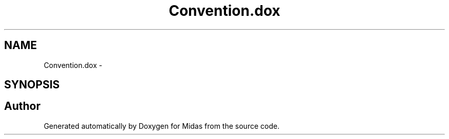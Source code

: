 .TH "Convention.dox" 3 "31 May 2012" "Version 2.3.0-0" "Midas" \" -*- nroff -*-
.ad l
.nh
.SH NAME
Convention.dox \- 
.SH SYNOPSIS
.br
.PP
.SH "Author"
.PP 
Generated automatically by Doxygen for Midas from the source code.

